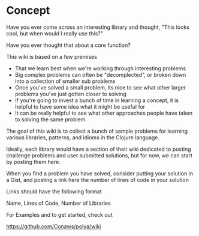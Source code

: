 
* Concept

Have you ever come across an interesting library and thought, "This looks cool, but when would I really use this?"

Have you ever thought that about a core function?

This wiki is based on a few premises

 * That we learn best when we're working through interesting problems
 * Big complex problems can often be "decomplected", or broken down into a collection of smaller sub problems
 * Once you've solved a small problem, its nice to see what other larger problems you've just gotten closer to solving
 * If you're going to invest a bunch of time in learning a concept, it is helpful to have some idea what it might be useful for
 * It can be really helpful to see what other approaches people have taken to solving the same problem

The goal of this wiki is to collect a bunch of sample problems for learning various libraries, patterns, and idioms in the Clojure language. 

Ideally, each library would have a section of their wiki dedicated to posting challenge problems and user submitted solutions, but for now, we can start by posting them here.

When you find a problem you have solved, consider putting your solution in a Gist, and posting a link here
the number of lines of code in your solution

Links should have the following format 

Name, Lines of Code, Number of Libraries

For Examples and to get started, check out

https://github.com/Conaws/polya/wiki







